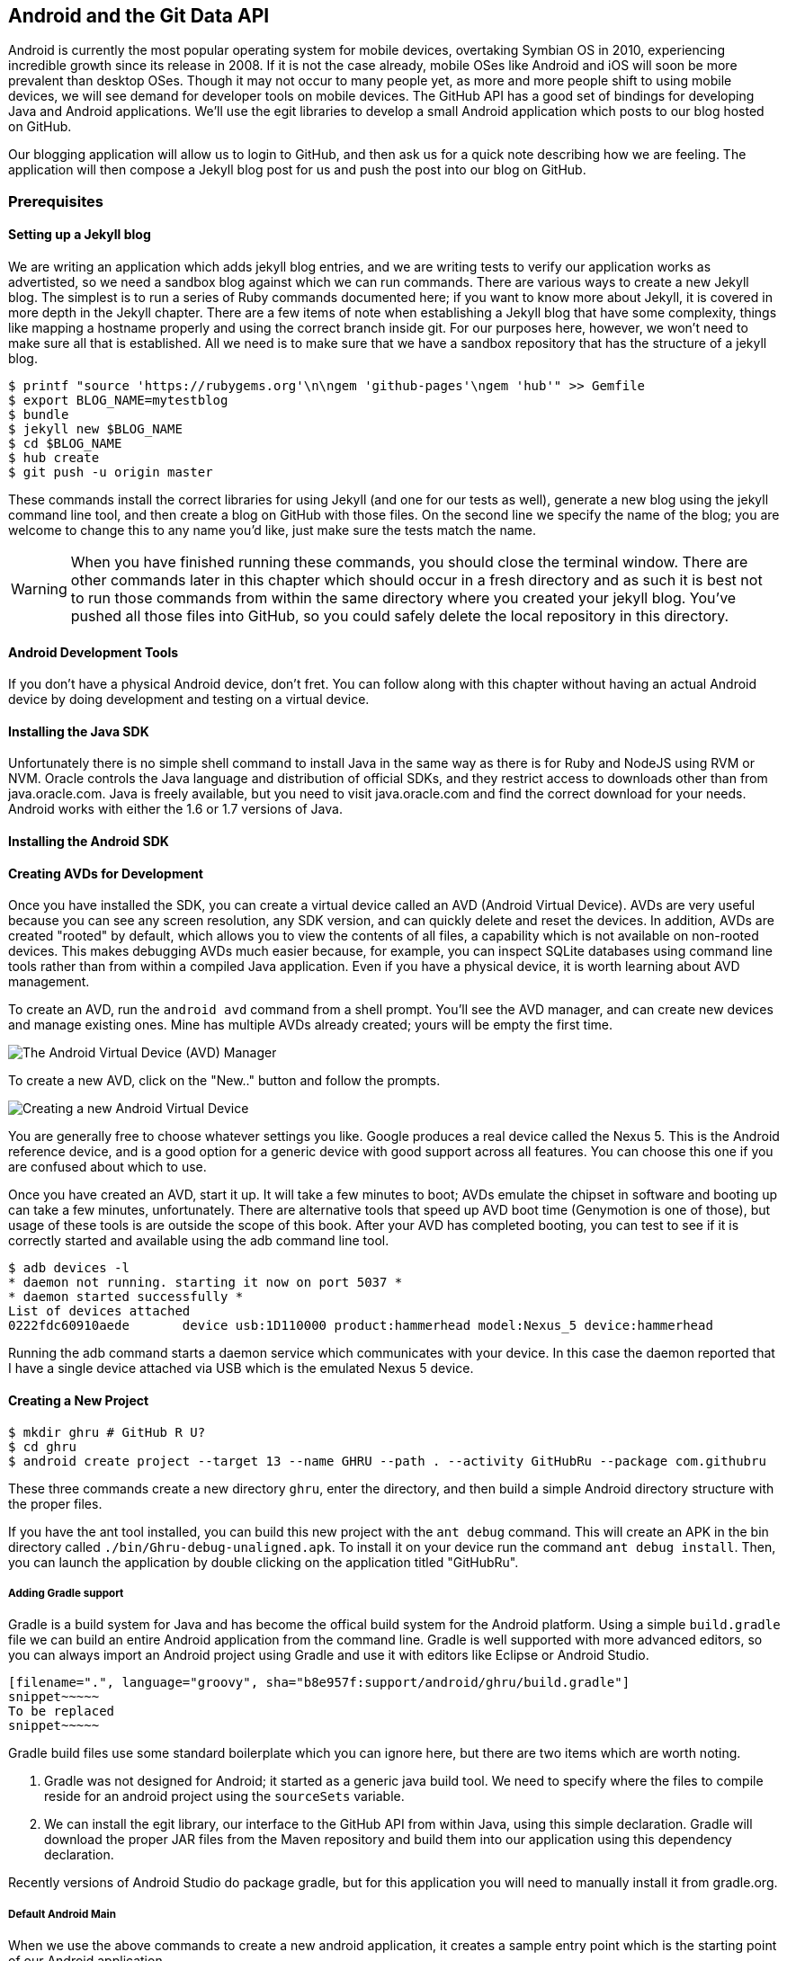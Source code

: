 == Android and the Git Data API

Android is currently the most popular operating system for mobile
devices, overtaking Symbian OS in 2010, experiencing incredible growth
since its release in 2008. If it is not the case already, mobile OSes like 
Android and iOS will soon be more prevalent than desktop OSes. Though it 
may not occur to many people yet, as more and more people shift to using 
mobile devices, we will see demand for developer tools on mobile devices. 
The GitHub API has a good set of bindings for developing Java and
Android applications. We'll use the egit libraries to develop a small
Android application which posts to our blog hosted on GitHub.

Our blogging application will allow us to login to
GitHub, and then ask us for a quick note describing how we are
feeling. The application will then compose a Jekyll blog post for us
and push the post into our blog on GitHub. 

=== Prerequisites

==== Setting up a Jekyll blog

We are writing an application which adds jekyll blog entries, and we
are writing tests to verify our application works as advertisted, so
we need a sandbox blog against which we can run commands. There are
various ways to create a new Jekyll blog. The simplest is to run a
series of Ruby commands documented here; if you want to know more
about Jekyll, it is covered in more depth in the Jekyll chapter.
There are a few items of note when establishing a Jekyll blog that
have some complexity, things like mapping a hostname properly and using the
correct branch inside git. For our purposes here, however, we won't need
to make sure all that is established. All we need is to make sure that
we have a sandbox repository that has the structure of a jekyll blog.

[source,bash]
-----
$ printf "source 'https://rubygems.org'\n\ngem 'github-pages'\ngem 'hub'" >> Gemfile
$ export BLOG_NAME=mytestblog
$ bundle
$ jekyll new $BLOG_NAME
$ cd $BLOG_NAME
$ hub create
$ git push -u origin master
-----

These commands install the correct libraries for using Jekyll (and one
for our tests as well), generate a new blog using the jekyll command
line tool, and then create a blog on GitHub with those files. On the
second line we specify the name of the blog; you are welcome to change
this to any name you'd like, just make sure the tests match the name.

[WARNING]
When you have finished running these commands, you should close the
terminal window. There are other commands later in this chapter which
should occur in a fresh directory and as such it is best not to run
those commands from within the same directory where you created your
jekyll blog. You've pushed all those files into GitHub, so you could
safely delete the local repository in this directory.

==== Android Development Tools

If you don't have a physical Android device, don't fret. You can follow
along with this chapter without having an actual Android device by doing
development and testing on a virtual device. 

==== Installing the Java SDK

Unfortunately there is no simple shell command to install Java in the
same way as there is for Ruby and NodeJS using RVM or NVM. 
Oracle controls the Java language and distribution of official SDKs,
and they restrict access to downloads other than from java.oracle.com.
Java is freely available, but you need to visit java.oracle.com and
find the correct download for your needs. Android works with either
the 1.6 or 1.7 versions of Java.

==== Installing the Android SDK

==== Creating AVDs for Development

Once you have installed the SDK, you can create a virtual device
called an AVD (Android Virtual Device). AVDs are very useful because
you can see any screen resolution, any SDK version, and can quickly delete and reset the
devices. In addition, AVDs are created "rooted" by default, which
allows you to view the contents of all files, a capability which is
not available on non-rooted devices. This makes debugging AVDs much
easier because, for example, you can inspect SQLite databases using
command line tools rather than from within a compiled Java
application. Even if you have a physical device, it is worth learning
about AVD management. 

To create an AVD, run the `android avd` command from a shell prompt.
You'll see the AVD manager, and can create new devices and manage
existing ones. Mine has multiple AVDs already created; yours will be
empty the first time.

image::images/android-avd.png[The Android Virtual Device (AVD) Manager]

To create a new AVD, click on the "New.." button and follow the
prompts.

image::images/android-new-avd.png[Creating a new Android Virtual Device]

You are generally free to choose whatever settings you like. Google
produces a real device called the Nexus 5. This is the Android
reference device, and is a good option for a generic device with good
support across all features. You can choose this one if you are
confused about which to use. 

Once you have created an AVD, start it up. It will take a few minutes
to boot; AVDs emulate the chipset in software and
booting up can take a few minutes, unfortunately. There are
alternative tools that speed up AVD boot time (Genymotion is one of
those), but usage of these tools is are outside the scope of this
book. After your AVD has completed booting, you 
can test to see if it is correctly started and available using the adb
command line tool.

[source,bash]
$ adb devices -l
* daemon not running. starting it now on port 5037 *
* daemon started successfully *
List of devices attached 
0222fdc60910aede       device usb:1D110000 product:hammerhead model:Nexus_5 device:hammerhead

Running the adb command starts a daemon service which communicates
with your device. In this case the daemon reported that I have a
single device attached via USB which is the emulated Nexus 5 device.

==== Creating a New Project

[source,bash]
$ mkdir ghru # GitHub R U?
$ cd ghru
$ android create project --target 13 --name GHRU --path . --activity GitHubRu --package com.githubru

These three commands create a new directory `ghru`, enter the
directory, and then build a simple Android directory structure with
the proper files.

If you have the ant tool installed, you can build this new project
with the `ant debug` command. This will create an APK in the bin
directory called `./bin/Ghru-debug-unaligned.apk`. To install it on
your device run the command `ant debug install`. Then, you can launch
the application by double clicking on the application titled
"GitHubRu".

===== Adding Gradle support

Gradle is a build system for Java and has become the offical build
system for the Android platform. Using a simple `build.gradle` file we
can build an entire Android application from the command line. Gradle is well supported with more
advanced editors, so you can always import an Android project using
Gradle and use it with editors like Eclipse or Android Studio.

[source,groovy]
-----
[filename=".", language="groovy", sha="b8e957f:support/android/ghru/build.gradle"]
snippet~~~~~
To be replaced
snippet~~~~~
-----

Gradle build files use some standard boilerplate which you can ignore
here, but there are two items which are worth noting.

<1> Gradle was not designed for Android; it started as a generic java
build tool. We need to specify where the files to compile reside for an android
project using the `sourceSets` variable.
<2> We can install the egit library, our interface to the GitHub API
from within Java, using this simple declaration. Gradle will download
the proper JAR files from the Maven repository and build them into our
application using this dependency declaration.

Recently versions of Android Studio do package gradle, but for this
application you will need to manually install it from gradle.org. 

===== Default Android Main

When we use the above commands to create a new android application, it
creates a sample entry point which is the starting point of our
Android application. 

[source,java]
-----
[filename=".", language="js", sha="51338:support/xxx/MainActivity.java"]
snippet~~~~~
To be replaced
snippet~~~~~
-----

When the application is launched, the
Android OS will launch this activity and then call the `onCreate`
method for us. Inside this method, our application calls our parent's
implementation of `onCreate`, and then inflates the layout for our
application. This layout corresponds to an automatically generated XML
file which resides in our layouts directory called `main.xml`. 

[source,java]
-----
[filename=".", language="js", sha="d8f7a56e5fa3:support/android/wia/res/layout/main.xml"]
snippet~~~~~
To be replaced
snippet~~~~~
-----

You may have complicated feelings about XML files (I know I do), but
the Android layout XML files are a straightforward way to design
layouts declaratively, and many GUI tools provide sophisticated
ways to manage them. We'll manage ours by hand as they are exceedingly
simple.

==== Preparing our application for Calabash testing

Calabash requires the *internet* permission added to your
AndroidManifest.xml file. Calabash is a set of technologies
combined together to permit testing. One of these pieces is a wrapper around
your application (built on Robotium) that communicates with
Ruby over HTTP calls, and as such, your application must permit
network communication. To enable this, edit the `AndroidManifest.xml`
file to have the internet permission (look for the line labled
*uses-permission*): 

[source,yaml]
-----
[filename=".", language="js", sha="b8e957f:support/android/ghru/AndroidManifest.xml"]
snippet~~~~~
To be replaced
snippet~~~~~
-----

==== Writing tests

Practicing test driven development, we write tests for our application before
writing the code. There are many options for writing
tests on Java and Android. JUnit is a popular testing tool which
permits writing unit tests. Robotium is another testing tool which
focuses on a different aspect of testing, user interface tests. We'll
use a wrapper around Robotium called Calabash for Android which allows
us to write in a high level domain specific language. I find that
writing Calabash tests is a simpler way to write tests using APIs
because Calabash tests interact with the entire application, rather
than only the internals like unit testing. With unit testing you can
be required to mock out network interactions, and as such, often miss
subtle changes in APIs if your mocks are not synchronized with the
API itself, a cumbersome and error prone process. Calabash uses a
simple DSL for writing tests which is readable and elegant. Most
importantly, Calabash scripts are not compiled, so refactoring and
changing tests does not require the code and compile loop involved in
writing tests using pure Java with JUnit. 

Calabash also has a console mode which allows you to 
interactively refine your tests. You jump into a console and query
a running application using simple ruby commands. This is a
powerful way to experiement with the calabash ruby API and allows you
to build tests quickly once you have determined the correct code to use.

Calabash makes testing easy; your code can be complicated, 
but tests should not be an onerous task. Calabash test scripts do
require more overhead and take longer to run because they are
instantiating and running a new app for each test (unlike unit tests
which can isolate a test to a small piece of code), but you can
mitigate the impact of this on your development flow by using
continuous integration tools or using a service like AppThwack.com to
run tests in the cloud.

Calabash runs using ruby. You already have ruby installed, so to
install calabash, run these commands:

[source,bash]
$ echo "source 'https://rubygems.org'
gem 'calabash-android', '0.4.20'
gem 'httparty'" >> Gemfile
$ bundle install
$ calabash-android gen

The `Gemfile` you just created should now look like this:

[source,java]
-----
[filename=".", language="js", sha="ddb491b:support/android/ghru/Gemfile"]
snippet~~~~~
To be replaced
snippet~~~~~
-----

We've also now installed calabash and created the folder structure to hold
our tests along with some helper scripts. The `calabash-android gen`
command will write out a default calabash feature file. This is
boilerplate which we should change, so make the file named
`features/my_first.feature` look like this: 

[source,yaml]
-----
[filename=".", language="js", sha="74d6fcd:support/android/ghru/features/my_first.feature"]
snippet~~~~~
To be replaced
snippet~~~~~
-----

You may not know how this works or what it does behind the scenes, but
the nice thing about Calabash scripts are that they are very readable
by humans without knowing any of those details. This test enters
credentials into the application, presses the first button, then waits
to make sure a login message is displayed, then enters in some text
into a field and presses another button and then expects to see the
text "Successful jekyll post". The last line is an
expectation that we will have created a post inside our GitHub
repository; we will do this using ruby code to pull the file from the
repository and verify it. Whereas the other tests all verify or take
action inside our Android application (like clicking a button), this
line represents a verification happening outside of our
Android application. Calabash allows us to test from whatever vantage
point works best given the situation. 

When using calabash, you need to understand two types of files: "feature"
files and "step" files. Feature files define human readable actions
comprising a test. Step files define the code, written in Ruby, behind
these actions. Step files are entirely optional as there are many default steps
defined inside of Calabash that suit many app actions. You can find a
full list of default calabash steps on the
https://github.com/calabash/calabash-android/blob/master/ruby-gem/lib/calabash-android/canned_steps.md:[Canned
Steps] page.
Though you are not required to write steps and can often avoid writing ruby
code entirely when writing calabash tests for Android applications,
steps files are very useful when you want to refactor a long
set of actions into a smaller piece and reuse it, or when you need to
do something in Ruby that is not possible in a meta DSL (domain
specific language) like Calabash. For example, in this case we will be
using username and passwords retrieved from our environment rather
than storing them inside our source files. Keeping passwords inside
our source repositories is never a good idea.

Gradle and the Gradle Android plugin establish several useful "tasks" for you,
one of which is `assembleRelease`. That task builds a release version of your
application for you. We need to then resign the APK (the Android
application package format), and then we specify the `run` subtask
with a path to the APK to run our tests. 

[source,bash]
-----
$ gradle assembleDebug
$ bundle exec calabash-android resign build/apk/ghru-release-unsigned.apk 
$ bundle exec calabash-android run build/apk/ghru-release-unsigned.apk 
-----

We have not yet built the code to make these tests pass, and in addition,
we have not yet implemented the step definitions for our feature
tests. So, we see calabash provide us with boilerplate code which we
will copy into our step definition files to complete the test suite.

image::images/android-calabash-failures.png[Calabash reports not-yet-implemented steps]

[WARNING]
You can run calabash using just the abbreviated `calabash-android` command instead of `bundle
exec calabash-android`. But, there are good reasons to use the full
command. Adding bundle exec means that you are running your commands
within the bundler context, loading the gems which you specified in
the Gemfile. If you don't use this prefix, things might work, or they
might not. At the time of this writing, there was a bug with the
newest version of Calabash for Android (0.4.21). To rectify this, we
specify 0.4.20 in our Gemfile. If we run without `bundle exec` then we
will not load the correct version of the calabash gems if another
newer version of calabash was previously installed (as it was in my
case). You'll see this if you run `calabash-android version` even once
you've bundled with an older version.

Copy and paste the output from our initial run into the file
`features/step_definitions/calabash_steps.rb`. This is our starting
point, with pending indicated for the places we will be adding our
code. Once the boilerplate is pasted in, modify it to enter
text into several Android text widgets. These ruby commands for
calabash are available in the 
https://github.com/calabash/calabash-android/blob/master/documentation/ruby_api.md:[Ruby API document]

As you can see from the following code, step definitions are sometimes
just regular expression matches of the features, but can also include
vanilla ruby code. At the top of the file we store some variables for
usage later in the tests. Specifically, we will store a status message
as a random choice from a moods array, and then later verify that we
successfully posted that status message into GitHub by reusing that variable.
The `set_title_and_mood` method establishes the correct filename
format for a Jekyll blog post (we'll do this same formatting in our
Java code later). Then we write a method which uses the Calabash Ruby
API to verify a UI element exists by the ID (these are the IDs created
inside our XML layout files), and if so, sets the field to the text
provided. After this our steps are very basic and uniform except for
the last item. Our last item verifies that we successfully stored the
data inside our GitHub repository by making a basic HTTP call using
the Httparty ruby gem and then looking inside the retrieved content
to make sure it matches the mood we saved earlier.

[source,ruby]
-----
[filename=".", language="js", sha="ad67b08:support/android/ghru/features/step_definitions/calabash_steps.rb"]
snippet~~~~~
To be replaced
snippet~~~~~
-----

Then we run from the command line using this command `GH_USER=foobar
GH_PASS=barfoo GH_REPO=mytestblog calabash-android run
build/apk/ghru-release-unsigned.apk`. Our tests will still fail to pass,
but now we are establishing a baseline success story for the
real functionality of our future app.

image::images/android-calabash-failures2.png[Calabash failures show us what features we need to complete]

==== Implementing the Login Screen

So, let's start building our application. Obviously we need to put a
username and password field into our application. Jumping into our XML
layout files and editing gives us this file:

[source,xml]
-----
[filename=".", language="js", sha="06b58b5:support/android/ghru/res/layout/main.xml"]
snippet~~~~~
To be replaced
snippet~~~~~
-----

We also need a layout once we have logged in. Create a file called
`logged_in.xml` inside the `res/layout` directory. Once logged in, 
the user is presented with a layout asking them to choose which
repository to save into, asks them to enter their blog post
into a large text field and then click a button to submit 
that blog post. We also leave an empty status box beneath the button to
provide context while saving the post.

[source,xml]
-----
[filename=".", language="js", sha="fea1ce8:support/android/ghru/res/layout/logged_in.xml"]
snippet~~~~~
To be replaced
snippet~~~~~
-----

Our `MainActivity` now can implement the functionality to use these
two layouts.

[source,java]
-----
[filename=".", language="js", sha="de816900a106fcc2436baaee4b495e2bfa8afbe4:support/android/ghru/src/com/githubru/MainActivity.java"]
snippet~~~~~
To be replaced
snippet~~~~~
-----

This code mocks out the functionality we will be building and shows us
exactly what the UI will look like once that code is completed.

<1> We register a click handler for our login button.
<2> When the login button is clicked, we call the `login()` function
<3> Once we have logged in, we setup a new layout with UI elements suitable for making a blog post
<4> We then setup another click handler for the submit button; when
clicked, we call the `doPost()` function.
<5> Our `doPost()` function updates the status message at the bottom
of our application.

Even though our code is not functional yet, this application will
compile. This is a good time to play with this application and verify
the UI looks appropriate. Were we to click the
login button, we would see that our blog post form looks like this.

image::images/android-calabash-logged-in.png[A simple UI for making blog post entries]

Our tests will pass completely right now except for the final
test which checks GitHub to verify a file was correctly posted. We can
now proceed to writing code to login to GitHub and write a file into
our Jekyll repository.

==== Code to Login to GitHub

Let's first work on the `login()` method. Poking into the
https://github.com/eclipse/egit-github/tree/master/org.eclipse.egit.github.core:[Egit
libary reference], we can write GitHub login code that is as simple as
the following. 

[source,java]
-----
//Basic authentication
GitHubClient client = new GitHubClient();
client.setCredentials("user", "passw0rd");
-----

The context in which the code runs makes as much a difference as the
code. Android requires that any 
code which makes network connections run inside a background thread.
Android applications, in order to maintain responsive UI behavior,
disallow any long running processes (or indeterminate processes, like
network activity) from running on the main UI thread. If your eyes are
starting to spin at the thought of learning about threading using
Java, dispell your worries. The Android SDK provides a great class for
managing background thread code called `AsyncTask`. We implement a
class which supports this interface by overriding at least one method
which runs our background thread code (called `doInBackground()`). 

[source,java]
-----
...
[filename=".", language="js", sha="8c7e96c:support/android/ghru/src/com/githubru/MainActivity.java" lines="15..-1"]
snippet~~~~~
To be replaced
snippet~~~~~
...
-----

We've now implemented the login functionality.

<1> We retrieve the username and password from our UI elements. 
<2> Our UI should notify the user that a login is occurring in a
background task, so we grab the status text element and update the text in it. 
<2> We then start the background thread process to do our login. This
syntax creates a new thread for us with the username and password as
parameters. Android will manage the lifecycle of this thread for us,
meaning starting a new thread, separate from the main UI thread.
<2> Here we define the derived AsyncTask class. The three types in the
generics signature provide a way to parameterize our instantiated task;
we need to provide a username and password to the background task, and
the first type in the signature allows us to pass an array of Strings.
You can see in the actual method definition that the ellipsis notation
provides a way to parameterize a method with a variable number of
arguments (called varargs). Inside our defined method we expect we
will send two Strings in, and we make sure to do that in our call.
<5> Once inside the `doInBackground()` function, we instantiate a
`UserService` class, a wrapper around the GitHub API which interacts
with the user service API call. In order to access this information,
we have to retrieve the client for this service call and provide the
client with the username and password credentials. This is the syntax
to do that.
<6> We wrap the call to `getUser()` in a try block as the function
signature can throw an error (if the network were down, for example).
We don't really need to retrieve information about the user using the
User object, but this call verifies that our username and password are
correct and we store the result of the call in our return value.
GitHub will not use the credentials you set until you make an API
call, so we need to use our credentials to access something in order
to verify those credentials work.
<7> We renamed the `login()` function to more accurately reflect the
fact that when we call this, we are already logged into GitHub.
<8> If our login was a failure, either because of network failure, or
because our credentials were incorrect, we indicate this in the status
message. A user can retry if they wish.

This code will not compile yet, because we need to import the support
classes. The JARs and classes for Egit have already been added to our project
automatically using gradle. Make sure you add these `import`
statements to the top of the file, under the other imports.

[source,java]
-----
...
[filename=".", language="js", sha="467c40dc8d:support/android/ghru/src/com/githubru/MainActivity.java" lines="9..13"]
snippet~~~~~
To be replaced
snippet~~~~~
...
-----

==== Code to talk to GitHub

Our last step is to write the code which handles putting content into GitHub.
This is not a simple function, because the GitHub API requires you
build out the structure used internally by Git. A great reference for learning more about
this structure is the free and open source book called "Pro Git" and
specifically the last chapter called "Git Internals":http://git-scm.com/book/en/Git-Internals. In a nutshell, the GitHub
API expects you to create a git "tree" and then place a "blob" object
into that tree. You then wrap the tree in a "commit" object and then
create that commit on GitHub using a data service wrapper. In
addition, writing a tree into GitHub requires knowing the base SHA
identifier, so you'll see code which retrieves the last SHA in the
tree associated with our current branch. This code will work
regardless of whether we are pushing code into the master branch, or
into the gh-pages branch, so this utility class works with real
Jekyll blogs. It would be lovely if the GitHub API provided more
"porcelain" (the Git term for user friendly verbs that insulate you
from knowing the internals of Git) instead of only this "plumbing" API, but
having the API work like this does give you full control over manipulating
your repository and data programmatically in any way that you could
possibly need to as it maps exactly to the capabilities you would
have writing to a file stored in a local git repository on your hard drive.

We'll write a helper class called `GitHubHelper` and add a single
method which writes a file to our repository.

The GitHub API requires that files written into repositories be
Base64 encoded. The Apache Foundation provides a suite of tools
published to Maven (the same software repository where we grabbed the
egit libraries) which can do this encoding for us. To add this library
to our project, we need to add to our dependencies inside our `build.gradle` file:

[source,java]
-----
...
[filename=".", language="js", sha="5f1181c:support/android/ghru/build.gradle" lines="31..35"]
snippet~~~~~
To be replaced
snippet~~~~~
...
-----

Our new helper class is verbose but at least provides a simple wrapper
around the complicated GitHub API for us. 

[source,java]
-----
[filename=".", language="js", sha="a27974c:support/android/ghru/src/com/githubru/GitHubHelper.java" lines="1..50"]
snippet~~~~~
To be replaced
snippet~~~~~
...
-----

This class hides the details of the GitHub API, and the specifics of
writing files to Jekyll repositories. We start by providing a
constructor with our login and password. Then, we implement a method
called SaveFile which takes the repository name and the post contents.
From here, we work to build the proper structure for creating a new
Jekyll post. 

=== Writing the blog content

The following code snippet shows functions defined to generate the
content which we will place into our remote git repository stored on
GitHub.

We define several instance variables which store data we will use
later in method calls; data like the SHA hash for our blob, the tree
into which we will place our commit, and strings which are used when
creating the commit. Though not typical of most Java class definitions
which place all member variables at the top of the class, 
placing them right above the methods which load data into them makes
it easier to explain their relevance, so we do that for all variables
used in the following methods.

Our method generateContent sets a commit message and then creates the YAML
Front Matter (see the Jekyll chapter for more details on YFM if you
need a refresher). We then base64 encode the contents of the blog post
itself using a utility class found inside the Apache Commons library.
Contents inside a git repository are stored either as UTF-8 content or
base64; we could have used UTF-8 since this is text content but base64
works losslessly and you can always safely use base64 without
concerning yourself about the content.

Filename generation is a bit more complex because Jekyll
repositories require a specific format: the date as yyyy-MM-dd, with
the title of the post, replacing all whitespace with hyphens.

[source,java]
-----
...
[filename=".", language="js", sha="a27974c:support/android/ghru/src/com/githubru/GitHubHelper.java" lines="48..71"]
snippet~~~~~
To be replaced
snippet~~~~~
...
-----

=== Services 

There are several services (wrappers around git protocols) which we
need to instantiate. We don't use them all immediately, but we will
need them at various steps during the file save process. The
`createServices` call manages these for us. Once we have created the
three services (repositories, commit, and data)

[source,java]
-----
...
[filename=".", language="js", sha="a27974c:support/android/ghru/src/com/githubru/GitHubHelper.java" lines="114..137"]
snippet~~~~~
To be replaced
snippet~~~~~
...
-----

=== The Base SHA from the Repository and Branch

A git repository is a directed acrylic graph (DAG) and as such, each
node in the graph must have a starting point. When we append content
to our graph, we need to determine the starting point on that
graph. `retrieveBaseSha` does this: it finds the SHA hash for our
starting point, a SHA hash which is functionally an address inside our
tree. To determine this address, our applications needs to have a reference to the
repository, and we use the repository service we instantiated
earlier to get this reference. Once we have the repository, we need to look inside the
correct branch: `getBranch` does this for us. 


[source,java]
-----
...
[filename=".", language="js", sha="a2ed219:support/android/ghru/src/com/githubru/GitHubHelper.java" lines="108..137"]
snippet~~~~~
To be replaced
snippet~~~~~
...
-----

=== Creating the Blob

Contents inside a git repository are stored as blobs. `createBlob`
manages storing our content as a blob object, and then uses the
dataService to store this blob into a repository. Until we have called
`dataService.createBlob`, we have not actually placed the object
inside GitHub. Also, remember that blobs are not linked into our DAG
by themselves; they need to be associated with our DAG vis-a-vis a
tree and commit object, which we do next.

[source,java]
-----
...
[filename=".", language="js", sha="a27974c:support/android/ghru/src/com/githubru/GitHubHelper.java" lines="91..101"]
snippet~~~~~
To be replaced
snippet~~~~~
...
-----

=== Generating a Tree

Next, we generate a tree. A tree wraps a blob object and provides
basically a path to our object: if you know UNIX file system concepts,
you can think of a tree as the filename path and the blob as an inode
object. Our data service manager uses a repository name and a base SHA
address, one that we retrieved earlier, to validate that this is a
valid starting point inside our repository. Once we have a tree, we
fill out the necessary tree attributes, like tree type (blob) and and
tree mode (blob), and set the SHA from the previously created blob
object along with the size. Then we store the tree into our GitHub
account using the data service object. 

[source,java]
-----
...
[filename=".", language="js", sha="b7a3874:support/android/ghru/src/com/githubru/GitHubHelper.java" lines="101..114"]
snippet~~~~~
To be replaced
snippet~~~~~
...
-----

=== Creating the Commit

We are getting close to actually finalizing our save. We have created
a blob which stores the actual content, and created a tree which
stores the path to the content (more or less), but since git is a
version control system, we also need to store information about who
wrote this object and why. A commit object stores this
information. The process should look familiar coming from the previous
steps: we create the commit and then add relevant metadata, in this case the
commit message. The "who" of this commit is inferred from our login:
GitHub knows that we authenticated and assigns this commit to us on
the server side. We then use the data service to create the commit
inside our repository in GitHub at the correct SHA address.

[source,java]
-----
...
[filename=".", language="js", sha="b7a3874:support/android/ghru/src/com/githubru/GitHubHelper.java" lines="138..149"]
snippet~~~~~
To be replaced
snippet~~~~~
...
-----

=== Creating the Resource and Updating the Master

Finally, we need to adjust "master" or "gh-pages", the branch from
which GitHub will generate your Jekyll blog. Previously, we
determined the correct branch against which to apply our additions. GitHub
follows this convention when generating your Jekyll blog, using either
master or gh-pages as the checkout point for retrieving your content
and then doing a site rebuild from a working copy there. In our code,
we use the commit we created and stored in the previous code to
generate a commit resource, set the URL, and then use our data service
to update the reference inside the repository inside GitHub.

[source,java]
-----
...
[filename=".", language="js", sha="b7a3874:support/android/ghru/src/com/githubru/GitHubHelper.java" lines="150..164"]
snippet~~~~~
To be replaced
snippet~~~~~
...
-----

=== Implementing Our Final doPost

Finally, we can now implement the `doPost()` method inside our
`MainActivity` class.

[source,java]
-----
...
[filename=".", language="js", sha="2f0d210d1e74c1eae326c89047c6cded276640a2:support/android/ghru/src/com/githubru/MainActivity.java" lines="75..-1"]
snippet~~~~~
To be replaced
snippet~~~~~
-----

Our `doPost()` command now does one thing: instantiates a new
PostTask. As we are performing network operations, we again create a
subclass of `AsyncTask` which handles these operations automatically
on a background thread. We pass in the username and password which we
retrieved earlier along with the post contents and the repository name
we specified. We've isolated our GitHub code into our helper class;
our MainActivity class does only the necessary steps to retrieve items
from UI elements and pass them on to our helper class.

==== Passing our Tests

Now that we have fully implemented our Android application, we can run
our tests.

[source,bash]
----
$ GH_REPO=mytestblog \
GH_USERNAME=myusername \
GH_PASSWORD=mypassword \
bundle exec \
calabash-android run build/apk/ghru-release-unsigned.apk
----

You'll see them pass with flying colors this time:

image::images/android-calabash-success.png[A successful end-to-end test of our Android application]

=== 

If you want to see a more complicated version of the GitHub API on
Android, take a look at https://github.com/xrd/TeddyHyde.git:[Teddy
Hyde] on the Google Play App Store. Teddy Hyde is the "the extensible,
one handed GitHub editor for Android." I wrote this right after the
birth of my son. I was searching for a way to publish Jekyll blogs hosted on GitHub, and
writing on a desktop computer with my son sleeping on my chest proved
difficult, so I wrote an Android application to allow me to do it
using one hand from my cell phone. This app allowed me to stay creative even
within the substantial life changes that come with a new baby. And,
the GitHub API work surprisingly well from within an Android app using
the Merlyn git libraries.

=== Summary

This application will allow you to write into a real Jekyll blog,
adding posts, upon which GitHub will regenerate your site. This little
application manages quite a few things: formatting the filename
correctly, encoding the data for submission to GitHub, and all backed
by a simple test to verify functionality. We even demonstrate how to write
user interface tests which verify that the result of a GitHub API call
is proper handled on the server side.

In the next chapter we will look at building a single page application
that edits information inside a GitHub repository using JavaScript and
the GitHub.js library talking to the Pull Request API.